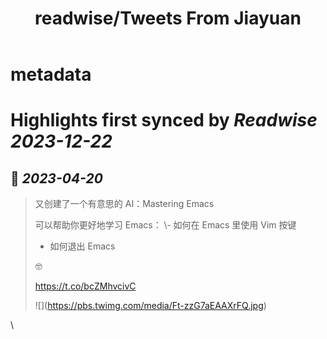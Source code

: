 :PROPERTIES:
:title: readwise/Tweets From Jiayuan
:END:


* metadata
:PROPERTIES:
:author: [[Tisoga on Twitter]]
:full-title: "Tweets From Jiayuan"
:category: [[tweets]]
:url: https://twitter.com/Tisoga
:image-url: https://pbs.twimg.com/profile_images/1735561740136681472/b3-0se7w.jpg
:END:

* Highlights first synced by [[Readwise]] [[2023-12-22]]
** 📌 [[2023-04-20]]
#+BEGIN_QUOTE
又创建了一个有意思的 AI：Mastering Emacs

可以帮助你更好地学习 Emacs：
\- 如何在 Emacs 里使用 Vim 按键
- 如何退出 Emacs

🤓

https://t.co/bcZMhvcivC 

![](https://pbs.twimg.com/media/Ft-zzG7aEAAXrFQ.jpg) 
#+END_QUOTE\